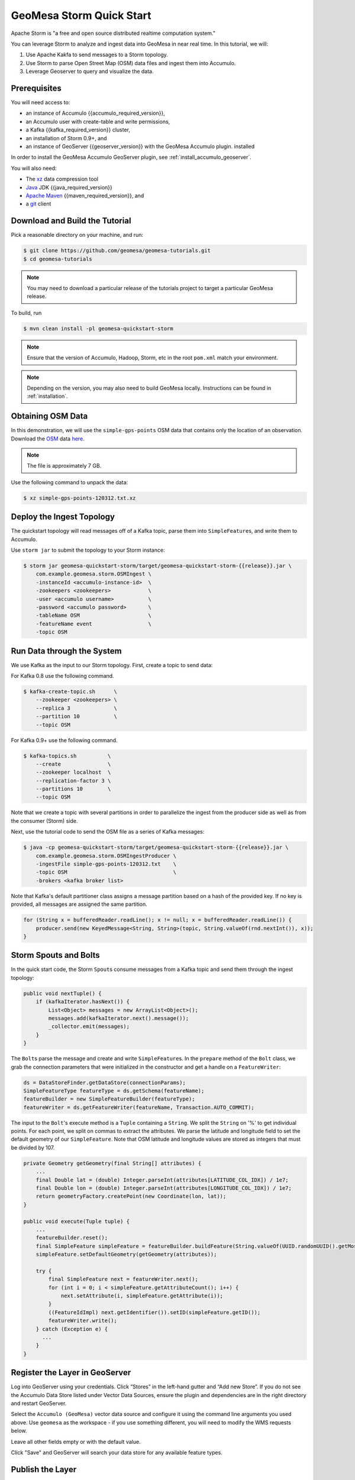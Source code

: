 GeoMesa Storm Quick Start
=========================

Apache Storm is "a free and open source distributed realtime computation
system."

You can leverage Storm to analyze and ingest data into GeoMesa in near
real time. In this tutorial, we will:

1. Use Apache Kakfa to send messages to a Storm topology.
2. Use Storm to parse Open Street Map (OSM) data files and ingest them
   into Accumulo.
3. Leverage Geoserver to query and visualize the data.

Prerequisites
-------------

You will need access to:

-  an instance of Accumulo {{accumulo_required_version}},
-  an Accumulo user with create-table and write permissions,
-  a Kafka {{kafka_required_version}} cluster,
-  an installation of Storm 0.9+, and
-  an instance of GeoServer {{geoserver_version}} with the GeoMesa Accumulo plugin.
   installed

In order to install the GeoMesa Accumulo GeoServer plugin, see :ref:`install_accumulo_geoserver`.

You will also need:

-  The `xz <https://tukaani.org/xz/>`__ data compression tool
-  `Java <https://adoptium.net/temurin/releases/>`__ JDK {{java_required_version}}
-  `Apache Maven <https://maven.apache.org>`__ {{maven_required_version}}, and
-  a `git <https://git-scm.com/>`__ client

Download and Build the Tutorial
-------------------------------

Pick a reasonable directory on your machine, and run:

.. code-block:: bash

    $ git clone https://github.com/geomesa/geomesa-tutorials.git
    $ cd geomesa-tutorials

.. note::

    You may need to download a particular release of the
    tutorials project to target a particular GeoMesa release.

To build, run

.. code-block:: bash

    $ mvn clean install -pl geomesa-quickstart-storm

.. note::

    Ensure that the version of Accumulo, Hadoop, Storm,
    etc in the root ``pom.xml`` match your environment.

.. note::

    Depending on the version, you may also need to build
    GeoMesa locally. Instructions can be found in
    :ref:`installation`.

Obtaining OSM Data
------------------

In this demonstration, we will use the ``simple-gps-points`` OSM data
that contains only the location of an observation. Download the
`OSM <https://planet.openstreetmap.org/>`__ data
`here <https://planet.openstreetmap.org/gps/simple-gps-points-120312.txt.xz>`__.

.. note::

    The file is approximately 7 GB.

Use the following command to unpack the data:

.. code-block:: bash

    $ xz simple-gps-points-120312.txt.xz

Deploy the Ingest Topology
--------------------------

The quickstart topology will read messages off of a Kafka topic, parse
them into ``SimpleFeature``\ s, and write them to Accumulo.

Use ``storm jar`` to submit the topology to your Storm instance:

.. code-block:: bash

    $ storm jar geomesa-quickstart-storm/target/geomesa-quickstart-storm-{{release}}.jar \
        com.example.geomesa.storm.OSMIngest \
        -instanceId <accumulo-instance-id>  \
        -zookeepers <zookeepers>            \   
        -user <accumulo username>           \
        -password <accumulo password>       \
        -tableName OSM                      \
        -featureName event                  \
        -topic OSM

Run Data through the System
---------------------------

We use Kafka as the input to our Storm topology. First, create a topic
to send data:

For Kafka 0.8 use the following command.

.. code-block:: bash

    $ kafka-create-topic.sh      \
        --zookeeper <zookeepers> \
        --replica 3              \
        --partition 10           \
        --topic OSM

For Kafka 0.9+ use the following command.

.. code-block:: bash

    $ kafka-topics.sh          \
        --create               \
        --zookeeper localhost  \
        --replication-factor 3 \
        --partitions 10        \
        --topic OSM

Note that we create a topic with several partitions in order to
parallelize the ingest from the producer side as well as from the
consumer (Storm) side.

Next, use the tutorial code to send the OSM file as a series of Kafka
messages:

.. code-block:: bash

    $ java -cp geomesa-quickstart-storm/target/geomesa-quickstart-storm-{{release}}.jar \
        com.example.geomesa.storm.OSMIngestProducer \
        -ingestFile simple-gps-points-120312.txt    \
        -topic OSM                                  \
        -brokers <kafka broker list>

Note that Kafka's default partitioner class assigns a message partition
based on a hash of the provided key. If no key is provided, all messages
are assigned the same partition.

.. code-block:: java

    for (String x = bufferedReader.readLine(); x != null; x = bufferedReader.readLine()) {
        producer.send(new KeyedMessage<String, String>(topic, String.valueOf(rnd.nextInt()), x));
    }

Storm Spouts and Bolts
----------------------

In the quick start code, the Storm ``Spout``\ s consume messages from a
Kafka topic and send them through the ingest topology:

.. code-block:: java

    public void nextTuple() {
        if (kafkaIterator.hasNext()) {
            List<Object> messages = new ArrayList<Object>();
            messages.add(kafkaIterator.next().message());
            _collector.emit(messages);
        }
    }

The ``Bolt``\ s parse the message and create and write
``SimpleFeature``\ s. In the ``prepare`` method of the ``Bolt`` class,
we grab the connection parameters that were initialized in the
constructor and get a handle on a ``FeatureWriter``:

.. code-block:: java

    ds = DataStoreFinder.getDataStore(connectionParams);
    SimpleFeatureType featureType = ds.getSchema(featureName);
    featureBuilder = new SimpleFeatureBuilder(featureType);
    featureWriter = ds.getFeatureWriter(featureName, Transaction.AUTO_COMMIT);

The input to the ``Bolt``'s execute method is a ``Tuple`` containing a
``String``. We split the ``String`` on '%' to get individual points. For
each point, we split on commas to extract the attributes. We parse the
latitude and longitude field to set the default geometry of our
``SimpleFeature``. Note that OSM latitude and longitude values are
stored as integers that must be divided by 107.

.. code-block:: java

    private Geometry getGeometry(final String[] attributes) {
        ...
        final Double lat = (double) Integer.parseInt(attributes[LATITUDE_COL_IDX]) / 1e7;
        final Double lon = (double) Integer.parseInt(attributes[LONGITUDE_COL_IDX]) / 1e7;
        return geometryFactory.createPoint(new Coordinate(lon, lat));
    }

    public void execute(Tuple tuple) {
        ...
        featureBuilder.reset();
        final SimpleFeature simpleFeature = featureBuilder.buildFeature(String.valueOf(UUID.randomUUID().getMostSignificantBits()));
        simpleFeature.setDefaultGeometry(getGeometry(attributes));

        try {
            final SimpleFeature next = featureWriter.next();
            for (int i = 0; i < simpleFeature.getAttributeCount(); i++) {
                next.setAttribute(i, simpleFeature.getAttribute(i));
            }
            ((FeatureIdImpl) next.getIdentifier()).setID(simpleFeature.getID());
            featureWriter.write();
        } catch (Exception e) {
          ...
        }
    }

Register the Layer in GeoServer
-------------------------------

Log into GeoServer using your credentials. Click “Stores” in the
left-hand gutter and “Add new Store”. If you do not see the Accumulo
Data Store listed under Vector Data Sources, ensure the plugin and
dependencies are in the right directory and restart GeoServer.

Select the ``Accumulo (GeoMesa)`` vector data source and configure it
using the command line arguments you used above. Use ``geomesa`` as the
workspace - if you use something different, you will need to modify the
WMS requests below.

Leave all other fields empty or with the default value.

Click "Save" and GeoServer will search your data store for any available
feature types.

Publish the Layer
-----------------

GeoServer should find the ``OSM`` feature type and present it as a layer
that can be published. Click on the "Publish" link. You will be taken to
the Edit Layer screen.

You can leave most fields as default. In the Data pane, you'll need to
enter values for the bounding boxes. In this case, you can click on the
links to compute these values from the data. Click "Save".

Visualize the Data
------------------

Let's look at events in Chicago. The default point style is a red square
that does not suit our purposes. Add
the :download:`OSMPoint.sld <_static/geomesa-quickstart-storm/OSMPoint.sld>` file to
GeoServer, then browse to the following URL:

::

    http://localhost:8080/geoserver/wms?service=WMS&version=1.1.0&request=GetMap&layers=geomesa:OSM&styles=OSMPoint&bbox=-87.63,41.88,-87.61,41.9&width=1400&height=600&srs=EPSG:4326&format=application/openlayers

.. figure:: _static/geomesa-quickstart-storm/ChicagoPoint.png
   :alt: Showing all OSM events in Chicago before Mar 12, 2012

   Showing all OSM events in Chicago before Mar 12, 2012

Heatmaps
--------

Use a heatmap to more clearly visualize a high volume of data in the
same location.

.. note::

    The heatmap style requires that the GeoServer WPS plugin be installed in your
    GeoServer, as described in :ref:`geomesa_process`.

Add the
:download:`heatmap.sld <_static/geomesa-quickstart-storm/heatmap.sld>` file to
GeoServer, then browse to the following URL:

::

    http://localhost:8080/geoserver/wms?service=WMS&version=1.1.0&request=GetMap&layers=geomesa:OSM&styles=heatmap&bbox=-87.63,41.88,-87.61,41.9&width=1400&height=600&srs=EPSG:4326&format=application/openlayers

.. figure:: _static/geomesa-quickstart-storm/ChicagoDensity.png
   :alt: Showing heatmap of OSM events in Chicago before Mar 12, 2012

   Showing heatmap of OSM events in Chicago before Mar 12, 2012

Conclusion
----------

Although this quickstart uses a static file for input, Storm excels at
reading real time data. As data comes in, the Storm topology can parse
it and ingest it into GeoMesa for retrieval. Additional analytics can be
run on the data inside the topology to further enhance or inform the
output. For real time visualization, GeoMesa also supports maps powered
by Kafka instead of Accumulo. See the :doc:`./geomesa-quickstart-kafka`
tutorial for more details.
